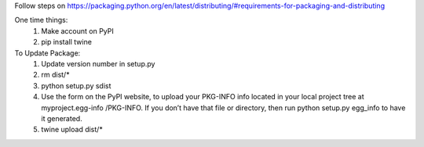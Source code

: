 Follow steps on https://packaging.python.org/en/latest/distributing/#requirements-for-packaging-and-distributing

One time things:
  1. Make account on PyPI
  2. pip install twine

To Update Package:
  1. Update version number in setup.py
  2. rm dist/*
  3. python setup.py sdist
  4. Use the form on the PyPI website, to upload your 
     PKG-INFO info located in your local 
     project tree at myproject.egg-info   /PKG-INFO. 
     If you don’t have that file or directory, then run 
     python setup.py egg_info to have it generated.
  5. twine upload dist/*
